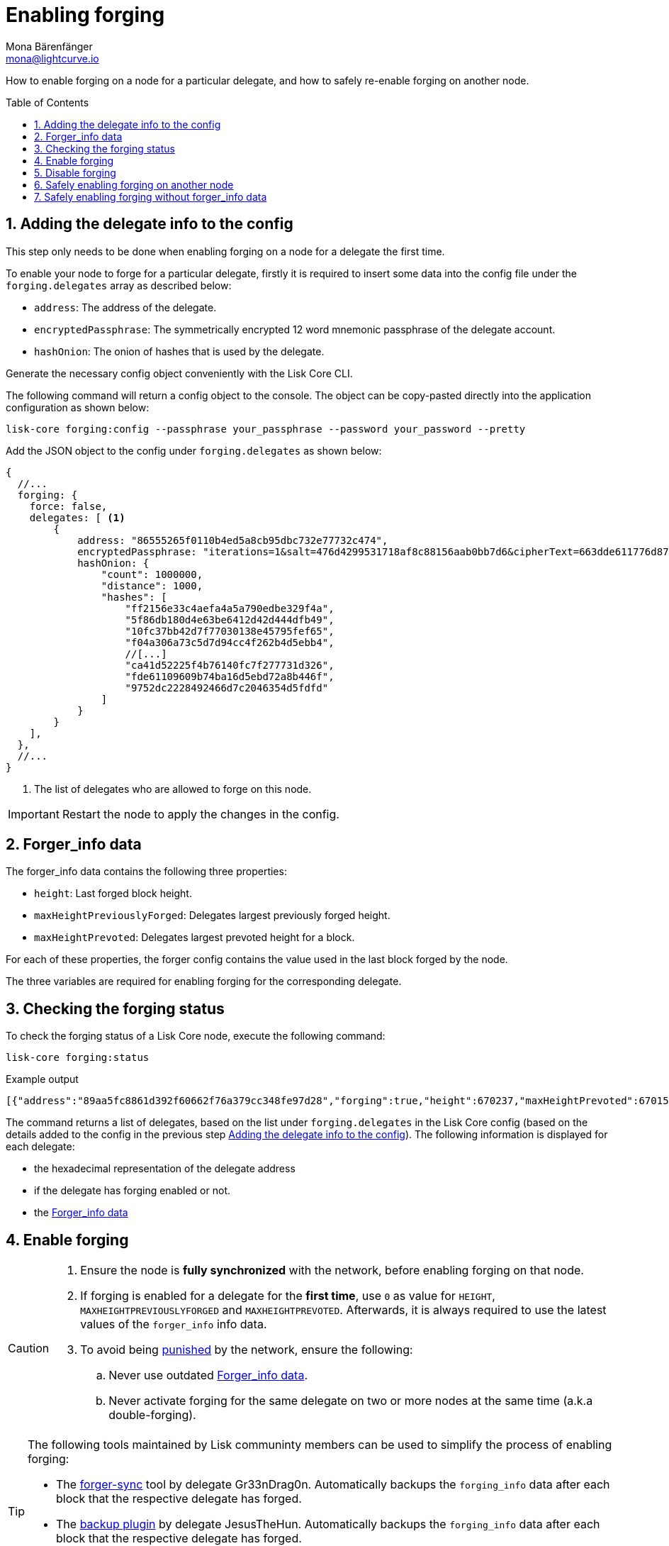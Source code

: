 = Enabling forging
Mona Bärenfänger <mona@lightcurve.io>
:description: How to check, enable and disable forging on a Lisk node.
// Settings
:toc: preamble
:idprefix:
:idseparator: -
:sectnums:
:v_sdk: master
// URLs
:url_forger_sync: https://github.com/Gr33nDrag0n69/forger-sync
:url_backup_plugin: https://github.com/JesusTheHun/lisk-plugin-backup
// Project URLs
:url_sdk_guides_forging: {v_sdk}@lisk-sdk::guides/node-management/forging.adoc
:url_sdk_protocol_puninshment: {v_sdk}@lisk-sdk:protocol:consensus-algorithm.adoc#punishment
:url_ref_cli: reference/cli.adoc
:url_reference_config: reference/config.adoc

How to enable forging on a node for a particular delegate, and how to safely re-enable forging on another node.

== Adding the delegate info to the config

This step only needs to be done when enabling forging on a node for a delegate the first time.

To enable your node to forge for a particular delegate, firstly it is required to insert some data into the config file under the `forging.delegates` array as described below:

* `address`: The address of the delegate.
* `encryptedPassphrase`: The symmetrically encrypted 12 word mnemonic passphrase of the delegate account.
* `hashOnion`: The onion of hashes that is used by the delegate.

Generate the necessary config object conveniently with the Lisk Core CLI.

The following command will return a config object to the console.
The object can be copy-pasted directly into the application configuration as shown below:

[source,bash]
----
lisk-core forging:config --passphrase your_passphrase --password your_password --pretty
----

Add the JSON object to the config under `forging.delegates` as shown below:

[source,js]
----
{
  //...
  forging: {
    force: false,
    delegates: [ <1>
        {
            address: "86555265f0110b4ed5a8cb95dbc732e77732c474",
            encryptedPassphrase: "iterations=1&salt=476d4299531718af8c88156aab0bb7d6&cipherText=663dde611776d87029ec188dc616d96d813ecabcef62ed0ad05ffe30528f5462c8d499db943ba2ded55c3b7c506815d8db1c2d4c35121e1d27e740dc41f6c405ce8ab8e3120b23f546d8b35823a30639&iv=1a83940b72adc57ec060a648&tag=b5b1e6c6e225c428a4473735bc8f1fc9&version=1",
            hashOnion: {
                "count": 1000000,
                "distance": 1000,
                "hashes": [
                    "ff2156e33c4aefa4a5a790edbe329f4a",
                    "5f86db180d4e63be6412d42d444dfb49",
                    "10fc37bb42d7f77030138e45795fef65",
                    "f04a306a73c5d7d94cc4f262b4d5ebb4",
                    //[...]
                    "ca41d52225f4b76140fc7f277731d326",
                    "fde61109609b74ba16d5ebd72a8b446f",
                    "9752dc2228492466d7c2046354d5fdfd"
                ]
            }
        }
    ],
  },
  //...
}
----

<1>  The list of delegates who are allowed to forge on this node.

[IMPORTANT]
====
Restart the node to apply the changes in the config.
====

== Forger_info data

The forger_info data contains the following three properties:

* `height`: Last forged block height.
* `maxHeightPreviouslyForged`: Delegates largest previously forged height.
* `maxHeightPrevoted`: Delegates largest prevoted height for a block.

For each of these properties, the forger config contains the value used in the last block forged by the node.

The  three variables are required for enabling forging for the corresponding delegate.

== Checking the forging status

To check the forging status of a Lisk Core node, execute the following command:

[source,bash]
----
lisk-core forging:status
----

.Example output
----
[{"address":"89aa5fc8861d392f60662f76a379cc348fe97d28","forging":true,"height":670237,"maxHeightPrevoted":670159,"maxHeightPreviouslyForged":670187}]
----

The command returns a list of delegates, based on the list under `forging.delegates` in the Lisk Core config (based on the details added to the config in the previous step <<adding-the-delegate-info-to-the-config>>).
The following information is displayed for each delegate:

* the hexadecimal representation of the delegate address
* if the delegate has forging enabled or not.
* the <<forger_info-data>>

== Enable forging

[CAUTION]
====
. Ensure the node is **fully synchronized** with the network, before enabling forging on that node.
. If forging is enabled for a delegate for the **first time**, use `0` as value for `HEIGHT`, `MAXHEIGHTPREVIOUSLYFORGED` and `MAXHEIGHTPREVOTED`.
Afterwards, it is always required to use the latest values of the `forger_info` info data.
. To avoid being xref:{url_sdk_protocol_puninshment}[punished] by the network, ensure the following:
.. Never use outdated <<forger_info-data>>.
.. Never activate forging for the same delegate on two or more nodes at the same time (a.k.a double-forging).
====

[TIP]

====
The following tools maintained by Lisk communinty members can be used to simplify the process of enabling forging:

* The {url_forger_sync}[forger-sync^] tool by delegate Gr33nDrag0n.
Automatically backups the `forging_info` data after each block that the respective delegate has forged.
* The {url_backup_plugin}[backup plugin] by delegate JesusTheHun.
Automatically backups the `forging_info` data after each block that the respective delegate has forged.

Additional information about enabling forging can be found in the SDK documentation in the guide xref:{url_sdk_guides_forging}[]
====

Enable forging with the following command:

[source,bash]
----
Enable forging for given delegate address.

USAGE
  $ lisk-core forging:enable ADDRESS HEIGHT MAXHEIGHTPREVIOUSLYFORGED MAXHEIGHTPREVOTED

ARGUMENTS
  ADDRESS                    Address of an account in a hexadecimal format.
  HEIGHT                     Last forged block height.
  MAXHEIGHTPREVIOUSLYFORGED  Delegates largest previously forged height.
  MAXHEIGHTPREVOTED          Delegates largest prevoted height for a block.

OPTIONS
  -d, --data-path=data-path  Directory path to specify where node data is stored. Environment variable "LISK_DATA_PATH" can also be used.

  -w, --password=password    Specifies a source for your secret password. Command will prompt you for input if this option is not set.
                             	Examples:
                             	- --password=pass:password123 (should only be used where security is not important)

  --overwrite                Overwrites the forger info

  --pretty                   Prints JSON in pretty format rather than condensed.

EXAMPLES
  forging:enable ab0041a7d3f7b2c290b5b834d46bdc7b7eb85815 100 100 10
  forging:enable ab0041a7d3f7b2c290b5b834d46bdc7b7eb85815 100 100 10 --overwrite
  forging:enable ab0041a7d3f7b2c290b5b834d46bdc7b7eb85815 100 100 10 --data-path ./data
  forging:enable ab0041a7d3f7b2c290b5b834d46bdc7b7eb85815 100 100 10 --data-path ./data --password your_password
----

//TODO: Add examples/description on the --overwrite flag

== Disable forging

[source,bash]
----
Disable forging for given delegate address.

USAGE
  $ lisk-core forging:disable ADDRESS

ARGUMENTS
  ADDRESS  Address of an account in a hexadecimal format.

OPTIONS
  -d, --data-path=data-path  Directory path to specify where node data is stored. Environment variable "LISK_DATA_PATH" can also be used.

  -w, --password=password    Specifies a source for your secret password. Command will prompt you for input if this option is not set.
                             	Examples:
                             	- --password=pass:password123 (should only be used where security is not important)

  --overwrite                Overwrites the forger info

  --pretty                   Prints JSON in pretty format rather than condensed.

EXAMPLES
  forging:disable ab0041a7d3f7b2c290b5b834d46bdc7b7eb85815
  forging:disable ab0041a7d3f7b2c290b5b834d46bdc7b7eb85815 --data-path ./data
  forging:disable ab0041a7d3f7b2c290b5b834d46bdc7b7eb85815 --data-path ./data --password your_password
----

//TODO: Check with devs: what is the reason vor overwrite flag in disable forging command?

== Safely enabling forging on another node

To safely enable forging on another node, please ensure to follow the steps below:

. Setup a new node on another server.
. Start the node and let it synchronize with the network.
If available, it is recommended to synchronize from snapshots to speed up the synchronization process.
. Login to the server with the old node.
. <<forgingdisable,Disable forging>> on the old node.
. Stop the old node.
. Dump the data in the `forger_info` table of the db of your node.
+
[source,bash]
----
lisk-core forger-info:export
----
. Login to the server with the new node.
. Restore the `forger_info` table.
+
[source,bash]
----
lisk-core forger-info:import ./forger.db.tar.gz
----
. <<adding-the-delegate-info-to-the-config>>.
. Ensure the node is fully synchronized with the network.
The height of your node should be equal to the current network height.
+
[source,bash]
----
lisk-core node:info
----
. Fetch the forging data needed to enable forging by <<checking-the-forging-status>>.
. <<enable-forging>>.

== Safely enabling forging without forger_info data

Configurable Constants::

* `BLOCK_TIME = 10`: The block time of the considered blockchain in seconds, i.e., 10 for Lisk Mainnet.
* `MAX_FORK_DEPTH = 8640`: An upper bound on the largest chain of off-chain blocks for which the validator generated a block, i.e., for every block at height `h` generated by the validator, the parent block at height `h - MAX_FORK_DEPTH` must be contained in the canonical chain that is eventually finalized.
It is recommended to use `MAX_FORK_DEPTH` = 8640 = 24*60 *6 (number of blocks generated in 24 h).

Required Delegate Input::

* `lastHeightActive`: Unix timestamp of the last height when the validator node could have been possibly active and forging (overestimate with a larger number when uncertain about the exact time).

Instructions::
. Start a new node with forging deactivated and synchronize with the Lisk blockchain until there is a block `finalizedBlock` that is
** finalized and
** `finalizedBlock.header.timestamp > lastHeightActive`
. Obtain a block `parentBlock` which is a parent block of `finalizedBlock` at height `finalizedBlock.header.height - MAX_FORK_DEPTH`.

 parentBlock.header.height = finalizedBlock.header.height - MAX_FORK_DEPTH

. Compute the number of missed blocks in the current chain between the `finalizedBlock` and the `parentBlock`, i.e.,

 missedBlocks = ceil((finalizedBlock.header.timestamp - parentBlock.header.timestamp)/BLOCK_TIME) - (finalizedBlock.header.height - parentBlock.header.height)

. Use the following forging configuration and activate forging

 height = finalizedBlock.header.height
 maxHeightPreviouslyForged = finalizedBlock.header.height + missedBlocks
 heightPrevoted = finalizedBlock.header.height

